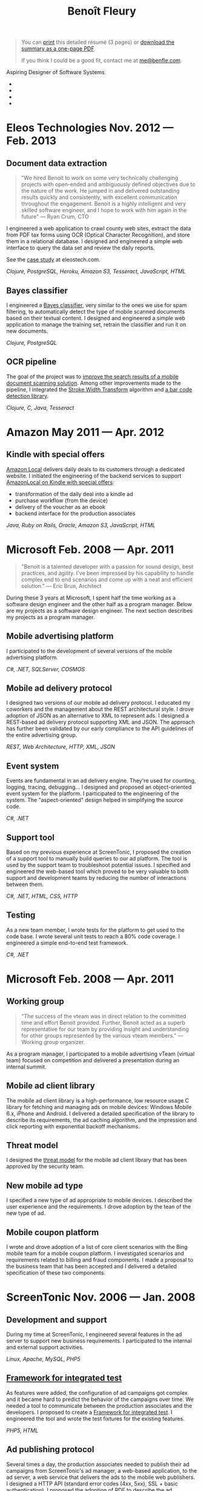 #+TITLE: Benoît Fleury
#+OPTIONS: toc:nil num:nil html-style:nil
#+HTML_HEAD: <link rel="stylesheet" href="font-awesome/css/font-awesome.min.css">
#+HTML_HEAD: <link rel="stylesheet" type="text/css" href="style.css" />

#+BEGIN_HTML
<blockquote>
<p id="pdf">
You can <a href="#" onclick="window.print();">print</a> this detailed résumé (3 pages) or <a href="resume.pdf" title="Résumé in PDF">download the summary as a one-page PDF</a>.
</p>
<p>
If you think I could be a good fit, contact me at <a href="mailto:me@benfle.com">me@benfle.com</a>.
</p>
</blockquote>
<p class="subtitle">Aspiring Designer of Software Systems</p>
<ul id="contact">
<li><a href="mailto:me@benfle.com"><i class="icon-envelope"></i></a></li>
<li><a href="http://github.com/benfle"><i class="icon-github"></i></a></li>
<li><a href="http://twitter.com/benfle"><i class="icon-twitter"></i></a></li>
<li><a href="http://linkedin.com/in/benoitfleury"><i class="icon-linkedin"></i></a></li>
</ul>
#+END_HTML

* Eleos Technologies @@html:<span class="small">Nov. 2012 — Feb. 2013</span>@@
** Document data extraction
   #+BEGIN_QUOTE
   "We hired Benoit to work on some very technically challenging projects with open-ended and ambiguously defined objectives due to the nature of the work. He jumped in and delivered outstanding results quickly and consistently, with excellent communication throughout the engagement. Benoit is a highly intelligent and very skilled software engineer, and I hope to work with him again in the future" — Ryan Crum, CTO
   #+END_QUOTE
   I engineered a web application to crawl county web sites, extract the data from PDF tax forms using OCR (Optical Character Recognition), and store them in a relational database. I designed and engineered a simple web interface to query the data set and review the daily reports.

   See the [[http://eleostech.com/case-studies/tax-document-data-extraction.html][case study]] at eleostech.com.

   /Clojure, PostgreSQL, Heroku, Amazon S3, Tesseract, JavaScript, HTML/
** Bayes classifier
   I engineered a [[http://en.wikipedia.org/wiki/Naive_Bayes_classifier][Bayes classifier]], very similar to the ones we use for spam filtering, to automatically detect the type of mobile scanned documents based on their textual content. I designed and engineered a simple web application to manage the training set, retrain the classifier and run it on new documents.

   /Clojure, PostgreSQL/

** OCR pipeline
   The goal of the project was to [[http://blog.eleostech.com/drive-axle-delivers-enterprise-class-full-text-document-searching/][improve the search results of a mobile document scanning solution]]. Among other improvements made to the pipeline, I integrated the [[http://www.math.tau.ac.il/~turkel/imagepapers/text_detection.pdf][Stroke Width Transform]] algorithm and [[https://code.google.com/p/zxing/][a bar code detection library]].

   /Clojure, C, Java, Tesseract/

* Amazon @@html:<span class="small">May 2011 — Apr. 2012</span>@@
  [[file:images/kindle special offers.png]]
** Kindle with special offers
    [[http://local.amazon.com][Amazon Local]] delivers daily deals to its customers through a dedicated website. I initiated the engineering of the backend services to support [[http://www.amazon.com/forum/kindle?_encoding=UTF8&cdForum=Fx1D7SY3BVSESG&cdThread=Tx2601OA99T78QN][AmazonLocal on Kindle with special offers]]:
    * transformation of the daily deal into a kindle ad
    * purchase workflow (from the device)
    * delivery of the voucher as an ebook
    * backend interface for the production associates
   /Java, Ruby on Rails, Oracle, Amazon S3, JavaScript, HTML/

* Microsoft @@html:<span class="small">Feb. 2008 — Apr. 2011</span>@@
   #+BEGIN_QUOTE
   "Benoit is a talented developer with a passion for sound design, best practices, and agility. I've been impressed by his capability to handle complex end to end scenarios and come up with a neat and efficient solution." — Eric Brun, Architect
   #+END_QUOTE
  During these 3 years at Microsoft, I spent half the time working as a software design engineer and the other half as a program manager. Below are my projects as a software design engineer. The next section describes my projects as a program manager.
** Mobile advertising platform
   I participated to the development of several versions of the mobile advertising platform.
   
   /C#, .NET, SQLServer, COSMOS/
** Mobile ad delivery protocol
   I designed two versions of our mobile ad delivery protocol. I educated my coworkers and the management about the REST architectural style. I drove adoption of JSON as an alternative to XML to represent ads. I designed a REST-based ad delivery protocol supporting XML and JSON. The approach has further been validated by our early compliance to the API guidelines of the entire advertising group.

   /REST, Web Architecture, HTTP, XML, JSON/
** Event system
   Events are fundamental in an ad delivery engine. They're used for counting, logging, tracing, debugging... I designed and proposed an object-oriented event system for the platform. I participated to the engineering of the system. The "aspect-oriented" design helped in simplifying the source code.

   /C#, .NET/
** Support tool
   Based on my previous experience at ScreenTonic, I proposed the creation of a support tool to manually build queries to our ad platform. The tool is used by the support team to troubleshoot potential issues. I specified and engineered the web-based tool which proved to be very valuable to both support and development teams by reducing the number of interactions between them.

   /C#, .NET, HTML, CSS, HTTP/
** Testing
   As a new team member, I wrote tests for the platform to get used to the code base. I wrote several unit tests to reach a 80% code coverage. I engineered a simple end-to-end test framework.

   /C#, .NET/

* Microsoft @@html:<span class="small">Feb. 2008 — Apr. 2011</span>@@
** Working group
   #+BEGIN_QUOTE
   "The success of the vteam was in direct relation to the committed time and effort Benoit provided. Further, Benoit acted as a superb representative for our team by providing insight and understanding for other groups represented by the various vteam members." — Working group organizer.
   #+END_QUOTE
   As a program manager, I participated to a mobile advertising vTeam (virtual team) focused on competition and delivered a presentation during an internal summit.
** Mobile ad client library
   The mobile ad client library is a high-performance, low resource usage C library for fetching and managing ads on mobile devices: Windows Mobile 6.x, iPhone and Android. I delivered a detailed specification of the library to describe its requirements, the ad caching algorithm, and the impression and click reporting with exponential backoff mechanisms.
** Threat model
   I designed the [[http://en.wikipedia.org/wiki/Threat_model][threat model]] for the mobile ad client library that has been approved by the security team.
** New mobile ad type
   I specified a new type of ad appropriate to mobile devices. I described the user experience and the requirements. I drove adoption by the tean of the new type of ad.
** Mobile coupon platform
   I wrote and drove adoption of a list of core client scenarios with the Bing mobile team for a mobile coupon platform.
   I investigated scenarios and requirements related to billing and fraud components. I made a proposal to the business team that has been accepted and I delivered a detailed specification of these two components.

* ScreenTonic @@html:<span class="small">Nov. 2006 — Jan. 2008</span>@@
** Development and support
   During my time at ScreenTonic, I engineered several features in the ad server to support new business requirements. I participated to the internal and external support activities.

   /Linux, Apache, MySQL, PHP5/
** [[http://en.wikipedia.org/wiki/Framework_for_Integrated_Test][Framework for integrated test]]
   As features were added, the configuration of ad campaigns got complex and it became hard to predict the behavior of the campaigns over time. We needed a tool to communicate between the production associates and the developers. I proposed to create a [[http://en.wikipedia.org/wiki/Framework_for_Integrated_Test][Framework for integrated test]]. I engineered the tool and wrote the test fixtures for the existing features.

   /PHP5, HTML/
** Ad publishing protocol
   Several times a day, the production associates needed to publish their ad campaigns from ScreenTonic's ad manager, a web-based application, to the ad server, a web service that delivers the ads to the mobile web publishers. I designed a HTTP API (standard error codes (4xx, 5xx), SSL + basic authentication). I proposed the adoption of RDF to describe the ad campaigns. I implemented an object-oriented API in PHP to generate and navigate ad campaigns. I provided code examples for publishing ad campaigns from the ad manager. I delivered a detailed documentation for the protocol.

   /Web Architecture, REST, HTTP, PHP5, RDF/
** Ad delivery algorithm
   The [[http://en.wikipedia.org/wiki/Share_of_voice][share of voice]]-based delivery algorithm we were using had disadvantages in some extreme cases. I was asked to propose a new algorithm. I wrote a white paper on the state of the art of ad delivery. I implemented prototypes in python to test several algorithms. I proposed a new algorithm for the ad server. However, the company was acquired before the algorithm went into production.

   /Python/
** [[http://spread.org/][The Spread toolkit]]
   Logging is one of the critical areas in an ad delivery platform. Our custom built logging mechanism across instances was starting to show its limits in term of scalability and reliability. I reviewed several bus messaging systems. I delivered a detailed white paper about [[http://spread.org/][the Spread Toolkit]]. I proposed a road map to integrate the toolkit into our technology stack. However, the company was acquired before the integration work started.

* Blogmarks.net @@html:<span class="small">2003 — present</span>@@
  [[file:images/blogmarks.png]]
  [[http://blogmarks.net][Blogmarks.net]] is a social bookmarking service. Founded in late 2003 and heartquartered in France, we are non-profit and independant. We believe in the open web, think internet services should be sustainable, build for the long term.

  I "co-founded" the site and engineered the backend services and Atom-based API. The development is currently on hold, but the service is still operating.
  
  /Linux, Apache, MySQL, PHP5, REST, XML/
* ENSEEIHT @@html:<span class="small">Sep. 2002 — Jun. 2006</span>@@
  MS in Computer Science and Applied Mathematics at [[http://enseeiht.fr][École Nationale Supérieure d'Électrotechnique, d'Électronique, d'Informatique, d'Hydraulique et des Télécommunications.]]
